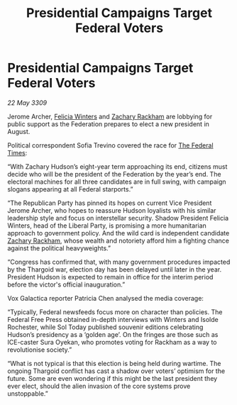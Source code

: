 :PROPERTIES:
:ID:       8f641031-86f4-449e-89b2-51b2d0db537e
:END:
#+title: Presidential Campaigns Target Federal Voters
#+filetags: :Thargoid:Federation:galnet:

* Presidential Campaigns Target Federal Voters

/22 May 3309/

Jerome Archer, [[id:b9fe58a3-dfb7-480c-afd6-92c3be841be7][Felicia Winters]] and [[id:e26683e6-6b19-4671-8676-f333bd5e8ff7][Zachary Rackham]] are lobbying for public support as the Federation prepares to elect a new president in August. 

Political correspondent Sofia Trevino covered the race for [[id:be5df73c-519d-45ed-a541-9b70bc8ae97c][The Federal Times]]: 

“With Zachary Hudson’s eight-year term approaching its end, citizens must decide who will be the president of the Federation by the year’s end. The electoral machines for all three candidates are in full swing, with campaign slogans appearing at all Federal starports.” 

“The Republican Party has pinned its hopes on current Vice President Jerome Archer, who hopes to reassure Hudson loyalists with his similar leadership style and focus on interstellar security. Shadow President Felicia Winters, head of the Liberal Party, is promising a more humanitarian approach to government policy. And the wild card is independent candidate [[id:e26683e6-6b19-4671-8676-f333bd5e8ff7][Zachary Rackham]], whose wealth and notoriety afford him a fighting chance against the political heavyweights.” 

“Congress has confirmed that, with many government procedures impacted by the Thargoid war, election day has been delayed until later in the year. President Hudson is expected to remain in office for the interim period before the victor's official inauguration.” 

Vox Galactica reporter Patricia Chen analysed the media coverage: 

“Typically, Federal newsfeeds focus more on character than policies. The Federal Free Press obtained in-depth interviews with Winters and Isolde Rochester, while Sol Today published souvenir editions celebrating Hudson’s presidency as a ‘golden age’. On the fringes are those such as ICE-caster Sura Oyekan, who promotes voting for Rackham as a way to revolutionise society.” 

“What is not typical is that this election is being held during wartime. The ongoing Thargoid conflict has cast a shadow over voters’ optimism for the future. Some are even wondering if this might be the last president they ever elect, should the alien invasion of the core systems prove unstoppable.”
